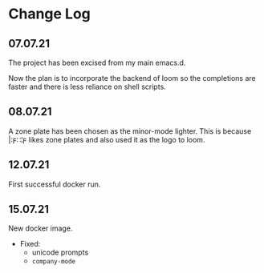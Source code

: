 * Change Log
** 07.07.21
The project has been excised from my main emacs.d.

Now the plan is to incorporate the backend of loom so the completions are faster and there is less reliance on shell scripts.

** 08.07.21
A zone plate has been chosen as the minor-mode lighter. This is because |:ϝ∷¦ϝ likes zone plates and also used it as the logo to loom.

** 12.07.21
First successful docker run.

** 15.07.21
New docker image.

+ Fixed:
  - unicode prompts
  - =company-mode=